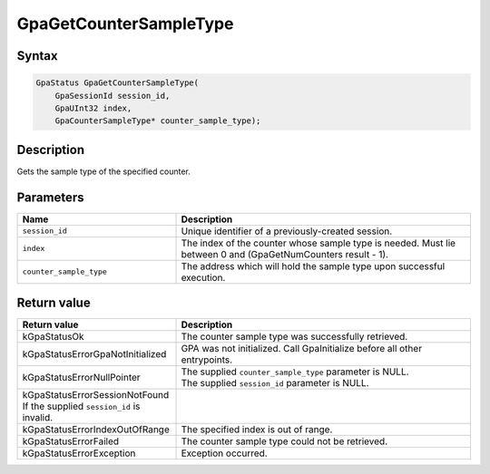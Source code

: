 .. Copyright (c) 2018-2024 Advanced Micro Devices, Inc. All rights reserved.

GpaGetCounterSampleType
@@@@@@@@@@@@@@@@@@@@@@@

Syntax
%%%%%%

.. code-block:: c++

    GpaStatus GpaGetCounterSampleType(
        GpaSessionId session_id,
        GpaUInt32 index,
        GpaCounterSampleType* counter_sample_type);

Description
%%%%%%%%%%%

Gets the sample type of the specified counter.

Parameters
%%%%%%%%%%

.. csv-table::
    :header: "Name", "Description"
    :widths: 35, 65

    "``session_id``", "Unique identifier of a previously-created session."
    "``index``", "The index of the counter whose sample type is needed. Must lie between 0 and (GpaGetNumCounters result - 1)."
    "``counter_sample_type``", "The address which will hold the sample type upon successful execution."

Return value
%%%%%%%%%%%%

.. csv-table::
    :header: "Return value", "Description"
    :widths: 35, 65

    "kGpaStatusOk", "The counter sample type was successfully retrieved."
    "kGpaStatusErrorGpaNotInitialized", "GPA was not initialized. Call GpaInitialize before all other entrypoints."
    "kGpaStatusErrorNullPointer", "| The supplied ``counter_sample_type`` parameter is NULL.
    | The supplied ``session_id`` parameter is NULL."
    "kGpaStatusErrorSessionNotFound If the supplied ``session_id`` is invalid."
    "kGpaStatusErrorIndexOutOfRange", "The specified index is out of range."
    "kGpaStatusErrorFailed", "The counter sample type could not be retrieved."
    "kGpaStatusErrorException", "Exception occurred."

